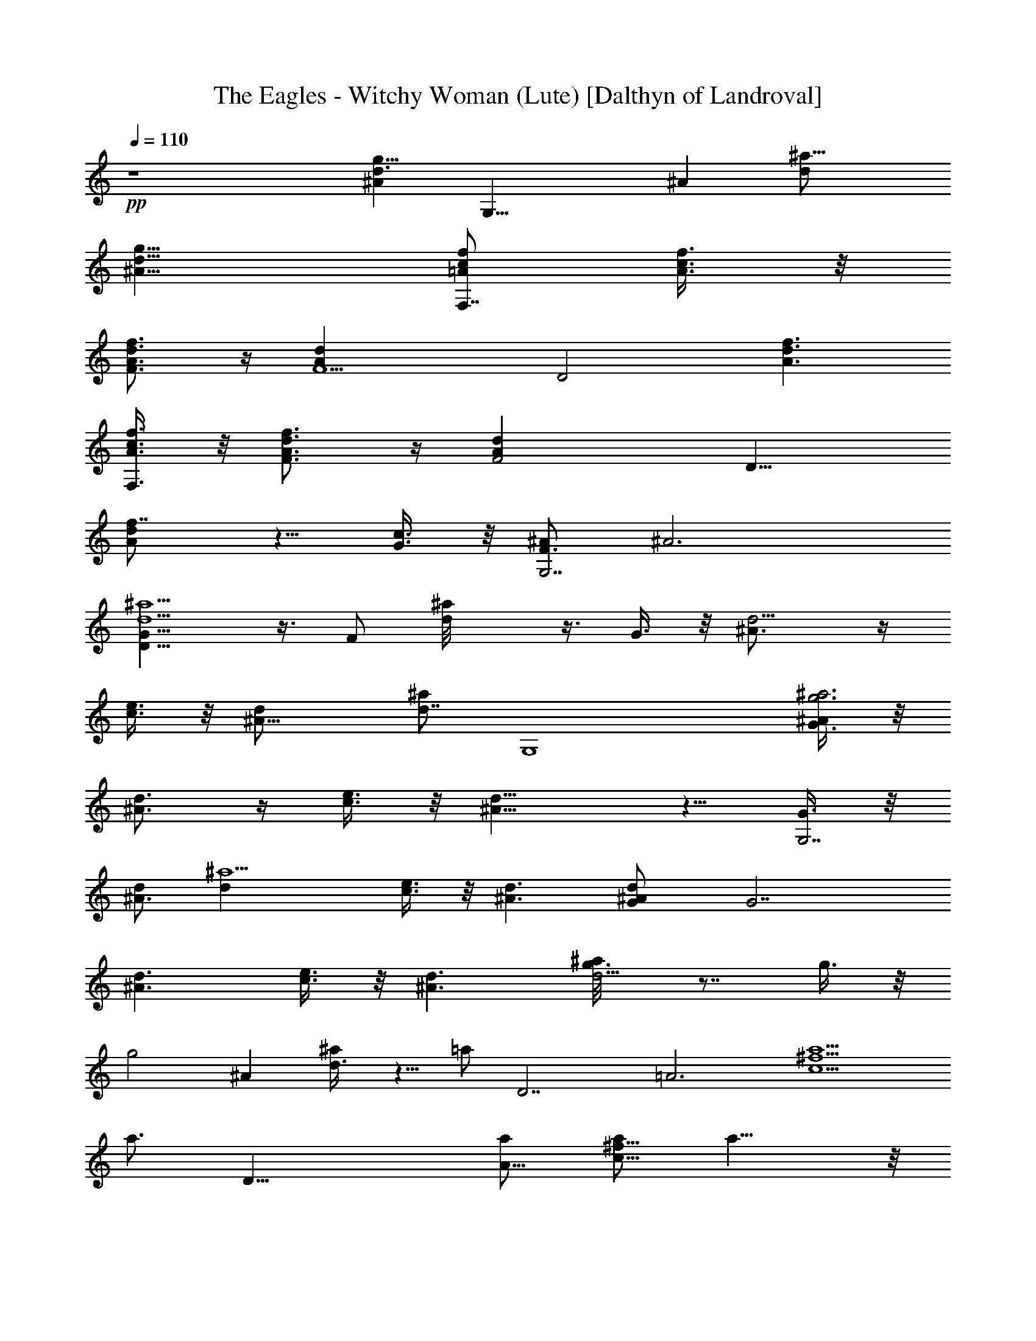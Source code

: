 X:1
T:The Eagles - Witchy Woman (Lute) [Dalthyn of Landroval]
L:1/4
Q:110
K:C
+pp+
z4 [^Ad3/2g13/8z/2] [G,23/8z/2] [^Az/2] [^a15/8d/2]
[^A13/8d13/8g13/8z3/2] [f/2c/2=A/2F,7/8] [A3/8c3/8f3/8] z/8
[F3/4A3/4d3/4f3/4] z/4 [F5/2Adz/2] [D2z/2] [f3/2d3/2A3/2]
[A3/8c3/8f3/8F,3/8] z/8 [F3/4A3/4d3/4f3/4] z/4 [F2Adz/2] [D11/8z/2]
[f7/8dA] z5/8 [c3/8G3/8] z/8 [^A/2F3/4G,7/2] [^A3z/2]
[D13/8G13/8^a5/2d5/2] z3/8 F/2 [d^a/8] z3/8 G3/8 z/8 [d5/4^A3/4] z/4
[c3/8e3/8] z/8 [^A11/8d/2] [^a/2d7/8] [G,4z] [G3/8g3^a3^A/2] z/8
[d3/4^A3/2] z/4 [c3/8e3/8] z/8 [^A11/8d11/8] z5/8 [G3/8G,7/2] z/8
[d/2^A3/2] [^a5/2dz/2] [c3/8e3/8] z/8 [^A3/2d3/2] [d^AG/2] [G7/2z/2]
[d3/2^A3/2z] [c3/8e3/8] z/8 [^A3/2d3/2] [g3/4d9/4^a/8] z7/8 g3/8 z/8
[g2z] [^Az/2] [^a/2d3/8] z5/8 =a/2 [D7/2z/2] [=A3z/2] [a5/2c5/2^f5/2]
[a3/4z/2] [D23/8z/2] [a/2A19/8] [a/2c15/8^f15/8] a11/8 z/8
[g5/4d5/2^a23/8] z/4 =f3/4 z/4 d3/8 z/8 [d/2^A] [^a/2d3/8] z5/8
[g3/8d9/4^a19/8] z/8 g5/4 z/4 g3/8 z/8 [g5/4^Az/2] [^a/2d3/8] z/8
[D4z/2] =a/2 [^f3ac3] a2 z/2 [a3/4z/2] [D7/2z/2] [a3/8=A3] z/8
[a5/2c5/2^f5/2] [g3/8d3/2^a19/8] z/8 =f/2 z/2 [d3/2z] [^Az/2]
[^a/2d3/8] z/8 [^a5/2g5/2d5/2z/2] [e13/8=a13/8c'13/8] z3/8 [d2g2^a2]
[=a/2c'3/8^f27/8d/2c27/8] z/8 [ad2] [ac'3/4] z/4 [a5/4d]
[c11/4^f23/8z/2] a3/8 z/8 a3/4 z/4 [a3/2z] [=Az/2] [^f/2c3/8] z/8
g3/4 z/4 [^a3/4=f3/4G,23/8z/2] [^A19/8z/2] [g2d15/8^a15/8] z5/8
[e13/8=a13/8c'13/8z/2] [G,7/2z/2] [^A3z/2] [^a/2d/2] [d2g13/8^a2]
z3/8 [=a/2c'3/8^f27/8d/2c27/8] z/8 [ad2] [ac'3/4] z/4 [a5/4d5/4] z/4
[a5/4z/2] [D7/2z/2] [=A3z/2] [a5/2c5/2^f5/2z2] [gz/2] [G,27/8z/2]
[g23/8^a^A23/8] [^a2d2] [^A,15/8z/2] [d/2=f13/8^a13/8]
[d9/8^A7/8F7/8] z/8 [G,5/2z/2] [^A13/8d/2g/2] [^a3/2g3/2d3/2]
[=A3/8c3/8f3/8F,3/8] z/8 [^F3/4A3/4d3/4^f3/4] z/4 [^F2A2d2^f15/8] z/8
[=f/2c7/8A7/8F,7/8] [f3/8=a3/8] z/8 [d^fA15/8z/2] [c3/8e3/8] z/8
[d7/8^f7/8] z/8 [c3/4e3/4G3/4z/2] [^A3/8d3/8] z/8 [c/2e/2] [ecGCz/2]
[^A3/8d3/8] z/8 [G3/8^A3/8d/4] z/4 [d15/8g15/8^a15/8G,15/8] z/8
[g3/8d2^a/2] z/8 g3/4 z/4 [g3/8=f3/8] z/8 [g3/8d3/4] z/8 c'3/8 z/8
[g5/4^a/2^A] [^a3/4d3/8] z5/8 [=a/2c9/4^f19/8] z [a3/2z] [=Az/2]
[^f/2c3/8] z5/8 [a/2d3/4D7/2] [^f3a/2c3] [a/2=f3/8] z/8 [a2d3/8] z/8
c'3/8 z/8 ^a3/4 z/4 ^a3/8 z/8 [g3/8c'3/8] z/8 [f3/4^a3/4G,7/2z/2]
[^A3z/2] [d5/2g3/2^a5/2] z [g3/4z/2] [G,23/8z/2] [g3/8f3/8^A19/8] z/8
[g3/8d15/8^a15/8] z/8 [g3/8c'3/8] z/8 [g3/8c'3/8] z/8 [g3/8c'3/8] z/8
[^a3/8D31/8] z/8 =a/2 [^f23/8ac23/8] a3/2 a3/4 z/4 [a3/8d3/8] z/8
[=f3/8D7/2] z/8 [a/4d/4=A3] c'/4 [^a3/8=a/2c5/2^f5/2] z/8 [ac'3/8]
z/8 ^a3/8 z/8 [=ac'3/8] z/8 ^a3/8 z/8 [=f3/8^a19/8d/2] z/8 [d/2g3/8]
z/8 [d/2g3/8] z/8 [d3/2g3/2z] [^Az/2] [^a/2d3/8] z/8 [d5/2^a5/2z/2]
[e13/8=a13/8c'13/8] z3/8 [dg13/8^az/2] [^Az/2] [^a5/8d5/8z/2]
[c11/4^f23/8z/2] [=a3/8c'3/8] z/8 [a3/4d3/4] z/4 [a3/4c'3/4] z/4
[a5/4d=Az/2] [^f/2c3/8] z5/8 [a/2^f4d4c4] a [a5/2z2] [g3/4z/2]
[G,7/2z/2] [^a3=f3/4g^A3] z/4 [g2d3/2] z [e13/8=a13/8c'13/8G,7/2z/2]
[g3/2^a3/2^A3] [d13/8g13/8^a13/8] z3/8 [=a/2c'3/8^f4d/2c4] z/8 [ad2]
[ac'3/4] z/4 [a3/2d3/2] [a3/2^f27/8d27/8c27/8] a15/8 z/8 [g3/2d2^a/2]
z3/2 [^a3/2d3/2z] [^Az/2] [^a/2d/2] [=f/2d/2^A2] [d13/8f13/8^a13/8]
z3/8 [^A13/8d/2g/2G,11/8] [^a7/8g9/8d9/8] z/8 [f/2c/2=A/2F,7/8]
[A3/8c3/8f3/8] z/8 [^F3/4A3/4d3/4^f3/4] z/4 [^F2A/2d/2]
[^f13/8d13/8A13/8] z3/8 [=f3/8=a3/8c3/8A3/8F,3/8] z/8
[d3/8^f3/8D15/8] z/8 [c3/8e3/8] z/8 [d7/8^f7/8A7/8] z/8
[c3/4e3/4G3/4z/2] [^A3/8d3/8] z/8 [c7/8e7/8G7/8C7/8] z/8
[^A/2d3/4G/2] [G3/8^A3/8] z/8 [d2g2^A2G2] z/2 [^a2g2d9/4] z/2
[^Ad3/8g3/8] z/8 [d3/8g3/8^a/2] z/8 [c11/4=f23/8=a19/8] z5/8
[^A3/8d3/8g3/8=A] z/8 [d3/8g3/8^a3/8f/2c3/8] z/8 [c2^f2=a2z]
[D7/2z/2] [A3z/2] [a3/2c3/2^f3/2z] [^A3/8d3/8g3/8] z/8 [c^faz/2]
[^A3/8d3/8g3/8] z/8 [dg3/8^a19/8] z/8 [c3/8^f3/8=a3/8] z/8
[^A3/8d/2g3/8] z/8 [G9/4^Ad3/2] [^A5/4z/2] [^a/2d3/4] z/2
[d9/4g2^a19/8] z/2 [^Ad3/8g3/8] z/8 [d3/8g3/8^a/2] z/8 [c2=f2=a2z]
[D23/8z/2] [=A19/8z/2] [a15/8c15/8f15/8z] [^A3/8d3/8g3/8] z/8
[d3/8g3/8^a3/8] z/8 [c2^f2=a2z] [D7/2z/2] [=A3z/2] [a3/2c3/2^f3/2z]
[^A3/8d3/8g3/8] z/8 [c^faz/2] [^A3/8d3/8g3/8] z/8 [d3/8g3/8^a3/8] z/8
[c3/8^f3/8=a3/8G,7/2] z/8 [^A/2d3/8g3/8] z/8 [G5/4^A5/2d5/2^a5/2] z/4
g3/8 z/8 [g3/4z/2] [^A15/2z/2] [=f3/8d/2] z/8 [gd21/8z/2] [^az/2]
[g2c'3/8] z/8 ^a [^a3/4z/2] g3/8 z/8 f3/8 z/8 [g3/8d3/8] z/8 ^a3/8
z/8 [g3/8c'3/8d] z/8 ^a3/8 z/8 [g3/8d5/8] z/8 ^a3/8 z/8
[g3/8d3/8^d11/8c11/8G11/8C11/8] z/8 f3/8 z/8 [g3/8=d3/8] z/8
[^a3/8f15/8d3/2^A15/8] z/8 [g3/8c'3/8] z/8 g3/8 z/8 [d3/8g3/8] z/8
[g11/4d3/2z] [G,7/2z/2] [^A3z/2] [^a5/2d3/2] d/2 d/2 [g3/4^A59/8z/2]
[d25/8z/2] [gz/2] [^a11/4z/2] g2 g3/4 z/4 g3/4 z/4 [g3/4d11/8] z/4
g3/8 z/8 [g3/8f/2d15/8^A15/8] z/8 f [f3/4z/2] [e/2c2G2] e e3/4 z/4
[g3/8c'3/8] z/8 [d3/4g3/4G,23/8z/2] [^A19/8z/2] [d2g3/2^a15/8] z/2
[d5/2^a/2] [e13/8=a13/8c'13/8] z3/8 [dg13/8^az/2] [^Az/2] [^a5/8d5/8]
z3/8 [=a3/8c'3/8] z/8 [a3/4d3/4D7/2z/2] [=A3z/2] [ac'3/4c5/2^f5/2]
z/4 [a3/2d] z/2 [a3/8D27/8] z/8 [a^f23/8c23/8] a15/8 z/8
[g3/4d2^A9/2G9/2] z/4 [=f3/4^a/4] z3/4 [d5/2g3/2] z
[e13/8=a13/8c'13/8z/2] [G,7/2z/2] [^A3z/2] [^a/2d/2] [d2g13/8^a2]
z3/8 [=a3/8c'3/8] z/8 [a3/4d3/4D7/2z/2] [=A3z/2] [ac'3/4c5/2^f5/2]
z/4 [a3/2d5/4] z/4 [a/2D27/8] [^f23/8ac23/8] a15/8 z/8
[g3/2d2^A9/2G9/2] z/2 [^a2d5/2] z/2 [=f3/8=a3/8c3/8=A3/8F,3/8] z/8
[d^f3/8A15/8^F15/8D15/8] z/8 [c3/8e3/8] z/8 [d7/8^f3/4] z/4
[c3/4e3/4G3/4z/2] [^A3/8d3/8] z/8 [c3/4e3/4z/2] [d/2^A/2GG,]
[^A/2d/2] [C3/4=F3/4=f/4c/4=A/4] z3/4 [D7/4G15/8d15/8^A15/8G,15/8] 